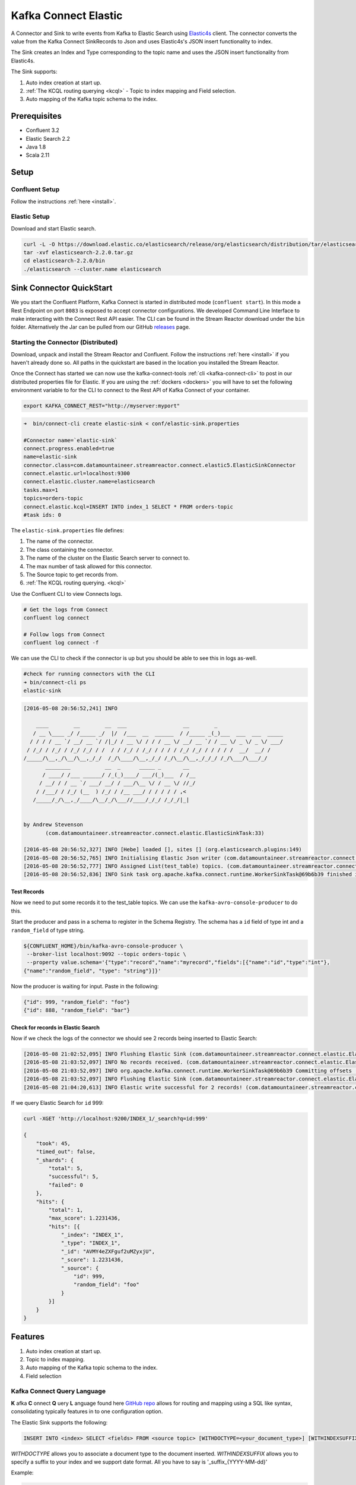Kafka Connect Elastic
=====================

A Connector and Sink to write events from Kafka to Elastic Search using `Elastic4s <https://github.com/sksamuel/elastic4s>`__ client.
The connector converts the value from the Kafka Connect SinkRecords to Json and uses Elastic4s's JSON insert functionality to index.

The Sink creates an Index and Type corresponding to the topic name and uses the JSON insert functionality from Elastic4s.

The Sink supports:

1. Auto index creation at start up.
2. :ref:`The KCQL routing querying <kcql>` - Topic to index mapping and Field selection.
3. Auto mapping of the Kafka topic schema to the index.

Prerequisites
-------------

- Confluent 3.2
- Elastic Search 2.2
- Java 1.8
- Scala 2.11

Setup
-----

Confluent Setup
~~~~~~~~~~~~~~~

Follow the instructions :ref:`here <install>`.

Elastic Setup
~~~~~~~~~~~~~

Download and start Elastic search.

.. sourcecode:: bash

    curl -L -O https://download.elastic.co/elasticsearch/release/org/elasticsearch/distribution/tar/elasticsearch/2.2.0/elasticsearch-2.2.0.tar.gz
    tar -xvf elasticsearch-2.2.0.tar.gz
    cd elasticsearch-2.2.0/bin
    ./elasticsearch --cluster.name elasticsearch


Sink Connector QuickStart
-------------------------

We you start the Confluent Platform, Kafka Connect is started in distributed mode (``confluent start``). 
In this mode a Rest Endpoint on port ``8083`` is exposed to accept connector configurations. 
We developed Command Line Interface to make interacting with the Connect Rest API easier. The CLI can be found in the Stream Reactor download under
the ``bin`` folder. Alternatively the Jar can be pulled from our GitHub
`releases <https://github.com/datamountaineer/kafka-connect-tools/releases>`__ page.

Starting the Connector (Distributed)
~~~~~~~~~~~~~~~~~~~~~~~~~~~~~~~~~~~~

Download, unpack and install the Stream Reactor and Confluent. Follow the instructions :ref:`here <install>` if you haven't already done so.
All paths in the quickstart are based in the location you installed the Stream Reactor.

Once the Connect has started we can now use the kafka-connect-tools :ref:`cli <kafka-connect-cli>` to post in our distributed properties file for Elastic.
If you are using the :ref:`dockers <dockers>` you will have to set the following environment variable to for the CLI to
connect to the Rest API of Kafka Connect of your container.

.. sourcecode:: bash

   export KAFKA_CONNECT_REST="http://myserver:myport"

.. sourcecode:: bash

    ➜  bin/connect-cli create elastic-sink < conf/elastic-sink.properties

    #Connector name=`elastic-sink`
    connect.progress.enabled=true
    name=elastic-sink
    connector.class=com.datamountaineer.streamreactor.connect.elastic5.ElasticSinkConnector
    connect.elastic.url=localhost:9300
    connect.elastic.cluster.name=elasticsearch
    tasks.max=1
    topics=orders-topic
    connect.elastic.kcql=INSERT INTO index_1 SELECT * FROM orders-topic
    #task ids: 0

The ``elastic-sink.properties`` file defines:

1. The name of the connector.
2. The class containing the connector.
3. The name of the cluster on the Elastic Search server to connect to.
4. The max number of task allowed for this connector.
5. The Source topic to get records from.
6. :ref:`The KCQL routing querying. <kcql>`

Use the Confluent CLI to view Connects logs.

.. sourcecode:: bash

    # Get the logs from Connect
    confluent log connect

    # Follow logs from Connect
    confluent log connect -f

We can use the CLI to check if the connector is up but you should be able to see this in logs as-well.

.. sourcecode:: bash

    #check for running connectors with the CLI
    ➜ bin/connect-cli ps
    elastic-sink

.. sourcecode:: bash

    [2016-05-08 20:56:52,241] INFO

        ____        __        __  ___                  __        _
       / __ \____ _/ /_____ _/  |/  /___  __  ______  / /_____ _(_)___  ___  ___  _____
      / / / / __ `/ __/ __ `/ /|_/ / __ \/ / / / __ \/ __/ __ `/ / __ \/ _ \/ _ \/ ___/
     / /_/ / /_/ / /_/ /_/ / /  / / /_/ / /_/ / / / / /_/ /_/ / / / / /  __/  __/ /
    /_____/\__,_/\__/\__,_/_/  /_/\____/\__,_/_/ /_/\__/\__,_/_/_/ /_/\___/\___/_/
           ________           __  _      _____ _       __
          / ____/ /___ ______/ /_(_)____/ ___/(_)___  / /__
         / __/ / / __ `/ ___/ __/ / ___/\__ \/ / __ \/ //_/
        / /___/ / /_/ (__  ) /_/ / /__ ___/ / / / / / ,<
       /_____/_/\__,_/____/\__/_/\___//____/_/_/ /_/_/|_|


    by Andrew Stevenson
           (com.datamountaineer.streamreactor.connect.elastic.ElasticSinkTask:33)

    [2016-05-08 20:56:52,327] INFO [Hebe] loaded [], sites [] (org.elasticsearch.plugins:149)
    [2016-05-08 20:56:52,765] INFO Initialising Elastic Json writer (com.datamountaineer.streamreactor.connect.elastic.ElasticJsonWriter:31)
    [2016-05-08 20:56:52,777] INFO Assigned List(test_table) topics. (com.datamountaineer.streamreactor.connect.elastic.ElasticJsonWriter:33)
    [2016-05-08 20:56:52,836] INFO Sink task org.apache.kafka.connect.runtime.WorkerSinkTask@69b6b39 finished initialization and start (org.apache.kafka.connect.runtime.WorkerSinkTask:155)

Test Records
^^^^^^^^^^^^

Now we need to put some records it to the test_table topics. We can use the ``kafka-avro-console-producer`` to do this.

Start the producer and pass in a schema to register in the Schema Registry. The schema has a ``id`` field of type int
and a ``random_field`` of type string.

.. sourcecode:: bash

    ${CONFLUENT_HOME}/bin/kafka-avro-console-producer \
     --broker-list localhost:9092 --topic orders-topic \
     --property value.schema='{"type":"record","name":"myrecord","fields":[{"name":"id","type":"int"},
    {"name":"random_field", "type": "string"}]}'

Now the producer is waiting for input. Paste in the following:

.. sourcecode:: bash

    {"id": 999, "random_field": "foo"}
    {"id": 888, "random_field": "bar"}


Check for records in Elastic Search
^^^^^^^^^^^^^^^^^^^^^^^^^^^^^^^^^^^

Now if we check the logs of the connector we should see 2 records being inserted to Elastic Search:

.. sourcecode:: bash

    [2016-05-08 21:02:52,095] INFO Flushing Elastic Sink (com.datamountaineer.streamreactor.connect.elastic.ElasticSinkTask:73)
    [2016-05-08 21:03:52,097] INFO No records received. (com.datamountaineer.streamreactor.connect.elastic.ElasticJsonWriter:63)
    [2016-05-08 21:03:52,097] INFO org.apache.kafka.connect.runtime.WorkerSinkTask@69b6b39 Committing offsets (org.apache.kafka.connect.runtime.WorkerSinkTask:187)
    [2016-05-08 21:03:52,097] INFO Flushing Elastic Sink (com.datamountaineer.streamreactor.connect.elastic.ElasticSinkTask:73)
    [2016-05-08 21:04:20,613] INFO Elastic write successful for 2 records! (com.datamountaineer.streamreactor.connect.elastic.ElasticJsonWriter:77)

If we query Elastic Search for ``id`` 999:

.. sourcecode:: bash

    curl -XGET 'http://localhost:9200/INDEX_1/_search?q=id:999'

    {
        "took": 45,
        "timed_out": false,
        "_shards": {
            "total": 5,
            "successful": 5,
            "failed": 0
        },
        "hits": {
            "total": 1,
            "max_score": 1.2231436,
            "hits": [{
                "_index": "INDEX_1",
                "_type": "INDEX_1",
                "_id": "AVMY4eZXFguf2uMZyxjU",
                "_score": 1.2231436,
                "_source": {
                    "id": 999,
                    "random_field": "foo"
                }
            }]
        }
    }

Features
--------

1. Auto index creation at start up.
2. Topic to index mapping.
3. Auto mapping of the Kafka topic schema to the index.
4. Field selection

Kafka Connect Query Language
~~~~~~~~~~~~~~~~~~~~~~~~~~~~

**K** afka **C** onnect **Q** uery **L** anguage found here `GitHub repo <https://github.com/datamountaineer/kafka-connector-query-language>`__
allows for routing and mapping using a SQL like syntax, consolidating typically features in to one configuration option.

The Elastic Sink supports the following:

.. sourcecode:: bash

    INSERT INTO <index> SELECT <fields> FROM <source topic> [WITHDOCTYPE=<your_document_type>] [WITHINDEXSUFFIX=<your_suffix>]

`WITHDOCTYPE` allows you to associate a document type to the document inserted.
`WITHINDEXSUFFIX` allows you to specify a suffix to your index and we support date format. All you have to say is '_suffix_{YYYY-MM-dd}'

Example:

.. sourcecode:: sql

    #Insert mode, select all fields from topicA and write to indexA
    INSERT INTO indexA SELECT * FROM topicA

    #Insert mode, select 3 fields and rename from topicB and write to indexB
    INSERT INTO indexB SELECT x AS a, y AS b and z AS c FROM topicB PK y

This is set in the ``connect.elastic.kcql`` option.

Auto Index Creation
~~~~~~~~~~~~~~~~~~~

The Sink will automatically create missing indexes at startup. The Sink use elastic4s, more details can be found
`here <https://github.com/sksamuel/elastic4s>`__

Configurations
--------------

``connect.elastic.url``

Url of the Elastic cluster.

* Data Type : string
* Importance: high
* Optional  : no


``connect.elastic.kcql``

Kafka connect query language expression. Allows for expressive table to topic routing, field selection and renaming.

Examples:

.. sourcecode:: sql

    INSERT INTO INDEX_1 SELECT field1, field2 FROM TOPIC1

* Data type : string
* Importance: high
* Optional  : no

``connect.elastic.write.timeout``

Specifies the wait time for pushing the records to ES.

* Data type : long
* Importance: low
* Optional  : yes
* Default   : 300000 (5mins)

``connect.elastic.throw.on.error``

Throws the exception on write failure. Default is 'true'

* Data type : long
* Importance: low
* Optional  : yes
* Default:  : true


``connect.progress.enabled``

Enables the output for how many records have been processed.

* Type: boolean
* Importance: medium
* Optional: yes
* Default : false

Example
~~~~~~~

.. sourcecode:: bash

    name=elastic-sink
    connector.class=com.datamountaineer.streamreactor.connect.elastic.ElasticSinkConnector
    connect.elastic.url=localhost:9300
    connect.elastic.cluster.name=elasticsearch
    tasks.max=1
    topics=test_table
    connect.elastic.kcql=INSERT INTO INDEX_1 SELECT field1, field2 FROM TOPIC1

Schema Evolution
----------------

Upstream changes to schemas are handled by Schema registry which will validate the addition and removal
or fields, data type changes and if defaults are set. The Schema Registry enforces Avro schema evolution rules.
More information can be found `here <http://docs.confluent.io/3.0.1/schema-registry/docs/api.html#compatibility>`_.

Elastic Search is very flexible about what is inserted. All documents in Elasticsearch are stored in an index. We do not
need to tell Elasticsearch in advance what an index will look like (eg what fields it will contain) as Elasticsearch will
adapt the index dynamically as more documents are added, but we must at least create the index first. The Sink connector
automatically creates the index at start up if it doesn't exist.

The Elastic Search Sink will automatically index if new fields are added to the Source topic, if fields are removed
the Kafka Connect framework will return the default value for this field, dependent of the compatibility settings of the
Schema registry.


Deployment Guidelines
---------------------

TODO

TroubleShooting
---------------

Please review the :ref:`FAQs <faq>` and join our `slack channel <https://slackpass.io/datamountaineers>`_.
